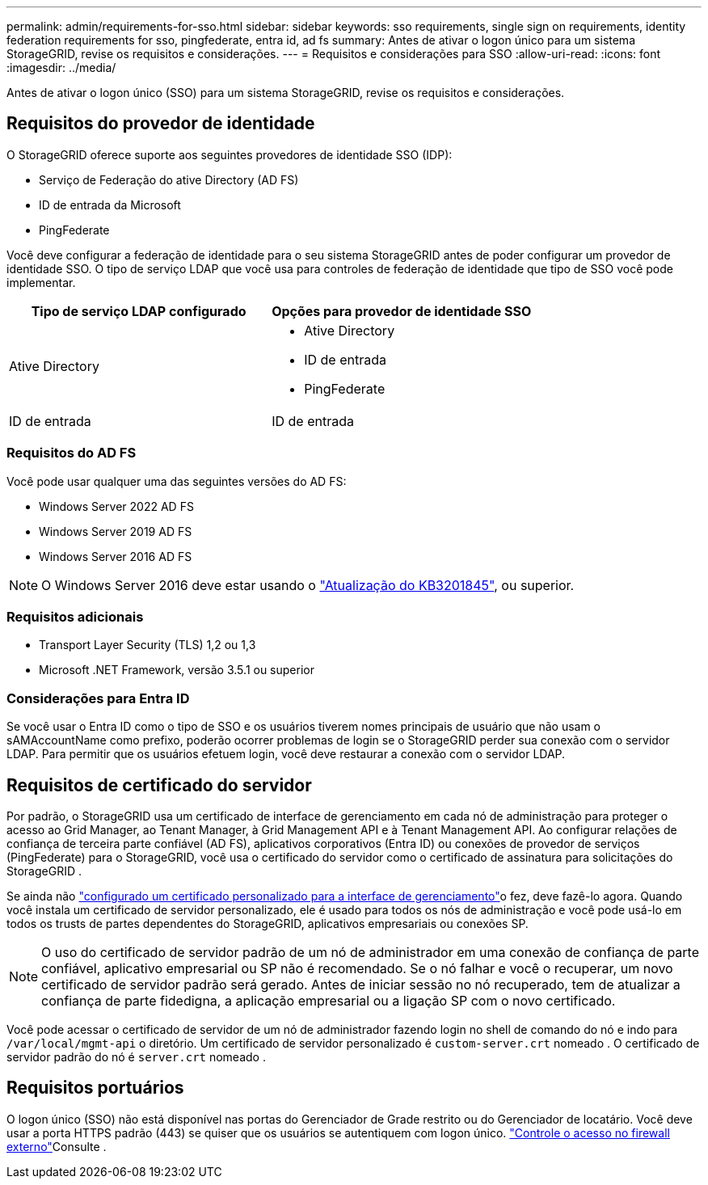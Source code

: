 ---
permalink: admin/requirements-for-sso.html 
sidebar: sidebar 
keywords: sso requirements, single sign on requirements, identity federation requirements for sso, pingfederate, entra id, ad fs 
summary: Antes de ativar o logon único para um sistema StorageGRID, revise os requisitos e considerações. 
---
= Requisitos e considerações para SSO
:allow-uri-read: 
:icons: font
:imagesdir: ../media/


[role="lead"]
Antes de ativar o logon único (SSO) para um sistema StorageGRID, revise os requisitos e considerações.



== Requisitos do provedor de identidade

O StorageGRID oferece suporte aos seguintes provedores de identidade SSO (IDP):

* Serviço de Federação do ative Directory (AD FS)
* ID de entrada da Microsoft
* PingFederate


Você deve configurar a federação de identidade para o seu sistema StorageGRID antes de poder configurar um provedor de identidade SSO. O tipo de serviço LDAP que você usa para controles de federação de identidade que tipo de SSO você pode implementar.

[cols="1a,1a"]
|===
| Tipo de serviço LDAP configurado | Opções para provedor de identidade SSO 


 a| 
Ative Directory
 a| 
* Ative Directory
* ID de entrada
* PingFederate




 a| 
ID de entrada
 a| 
ID de entrada

|===


=== Requisitos do AD FS

Você pode usar qualquer uma das seguintes versões do AD FS:

* Windows Server 2022 AD FS
* Windows Server 2019 AD FS
* Windows Server 2016 AD FS



NOTE: O Windows Server 2016 deve estar usando o https://support.microsoft.com/en-us/help/3201845/cumulative-update-for-windows-10-version-1607-and-windows-server-2016["Atualização do KB3201845"^], ou superior.



=== Requisitos adicionais

* Transport Layer Security (TLS) 1,2 ou 1,3
* Microsoft .NET Framework, versão 3.5.1 ou superior




=== Considerações para Entra ID

Se você usar o Entra ID como o tipo de SSO e os usuários tiverem nomes principais de usuário que não usam o sAMAccountName como prefixo, poderão ocorrer problemas de login se o StorageGRID perder sua conexão com o servidor LDAP.  Para permitir que os usuários efetuem login, você deve restaurar a conexão com o servidor LDAP.



== Requisitos de certificado do servidor

Por padrão, o StorageGRID usa um certificado de interface de gerenciamento em cada nó de administração para proteger o acesso ao Grid Manager, ao Tenant Manager, à Grid Management API e à Tenant Management API.  Ao configurar relações de confiança de terceira parte confiável (AD FS), aplicativos corporativos (Entra ID) ou conexões de provedor de serviços (PingFederate) para o StorageGRID, você usa o certificado do servidor como o certificado de assinatura para solicitações do StorageGRID .

Se ainda não link:configuring-custom-server-certificate-for-grid-manager-tenant-manager.html["configurado um certificado personalizado para a interface de gerenciamento"]o fez, deve fazê-lo agora. Quando você instala um certificado de servidor personalizado, ele é usado para todos os nós de administração e você pode usá-lo em todos os trusts de partes dependentes do StorageGRID, aplicativos empresariais ou conexões SP.


NOTE: O uso do certificado de servidor padrão de um nó de administrador em uma conexão de confiança de parte confiável, aplicativo empresarial ou SP não é recomendado. Se o nó falhar e você o recuperar, um novo certificado de servidor padrão será gerado. Antes de iniciar sessão no nó recuperado, tem de atualizar a confiança de parte fidedigna, a aplicação empresarial ou a ligação SP com o novo certificado.

Você pode acessar o certificado de servidor de um nó de administrador fazendo login no shell de comando do nó e indo para `/var/local/mgmt-api` o diretório. Um certificado de servidor personalizado é `custom-server.crt` nomeado . O certificado de servidor padrão do nó é `server.crt` nomeado .



== Requisitos portuários

O logon único (SSO) não está disponível nas portas do Gerenciador de Grade restrito ou do Gerenciador de locatário. Você deve usar a porta HTTPS padrão (443) se quiser que os usuários se autentiquem com logon único. link:controlling-access-through-firewalls.html["Controle o acesso no firewall externo"]Consulte .
